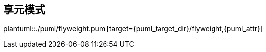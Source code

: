 [[flyweight]]
== 享元模式

plantuml::./puml/flyweight.puml[target={puml_target_dir}/flyweight,{puml_attr}]
